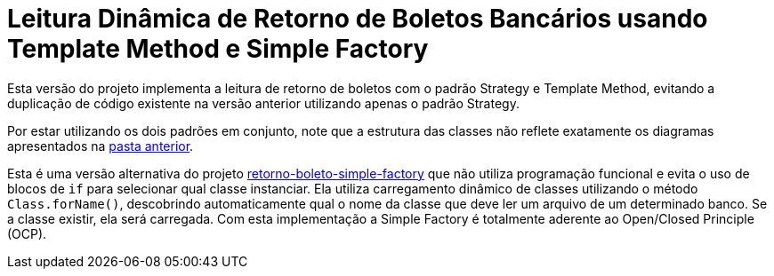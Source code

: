 :source-highlighter: highlightjs

= Leitura Dinâmica de Retorno de Boletos Bancários usando Template Method e Simple Factory

Esta versão do projeto implementa a leitura de retorno de boletos com o padrão
Strategy e Template Method, evitando a duplicação de código existente na versão anterior utilizando apenas
o padrão Strategy.

Por estar utilizando os dois padrões em conjunto, note que
a estrutura das classes não reflete exatamente os diagramas apresentados
na link:../[pasta anterior].

Esta é uma versão alternativa do projeto link:retorno-boleto-simple-factory[retorno-boleto-simple-factory]
que não utiliza programação funcional e evita o uso de blocos de `if` para selecionar qual classe instanciar.
Ela utiliza carregamento dinâmico de classes utilizando o método `Class.forName()`,
descobrindo automaticamente qual o nome da classe que deve ler um arquivo de um
determinado banco. Se a classe existir, ela será carregada.
Com esta implementação a Simple Factory é totalmente aderente ao
Open/Closed Principle (OCP).
